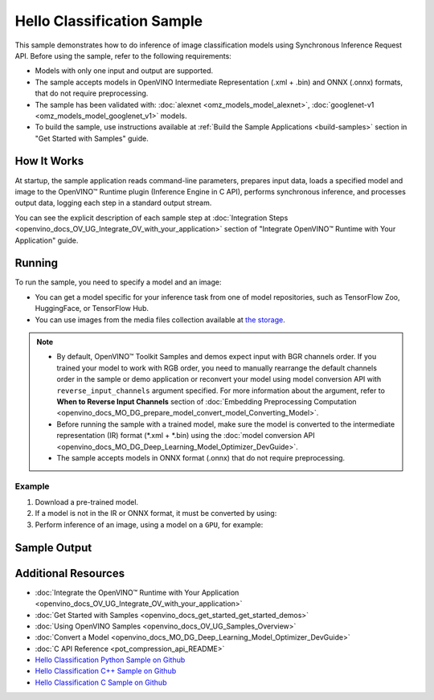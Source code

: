 .. {#openvino_sample_hello_classification}

Hello Classification Sample
===========================


.. meta::
   :description: Learn how to do inference of image classification 
                 models using Synchronous Inference Request API (Python, C++, C).


This sample demonstrates how to do inference of image classification models using 
Synchronous Inference Request API. Before using the sample, refer to the following requirements:

- Models with only one input and output are supported.
- The sample accepts models in OpenVINO Intermediate Representation (.xml + .bin) 
  and ONNX (.onnx) formats, that do not require preprocessing.
- The sample has been validated with: :doc:`alexnet <omz_models_model_alexnet>`, 
  :doc:`googlenet-v1 <omz_models_model_googlenet_v1>` models.
- To build the sample, use instructions available at :ref:`Build the Sample Applications <build-samples>` 
  section in "Get Started with Samples" guide.

How It Works
####################

At startup, the sample application reads command-line parameters, prepares input data, 
loads a specified model and image to the OpenVINO™ Runtime plugin (Inference Engine in C API), 
performs synchronous inference, and processes output data, logging each step in a standard output stream.

.. tab-set::

   .. tab-item:: Python
      :sync: python

      .. scrollbox::
      
         .. doxygensnippet:: samples/python/hello_classification/hello_classification.py
            :language: python

   .. tab-item:: C++
      :sync: cpp

      .. scrollbox::
      
         .. doxygensnippet:: samples/cpp/hello_classification/main.cpp
            :language: cpp

   .. tab-item:: C
      :sync: c

      .. scrollbox::
      
         .. doxygensnippet:: samples/c/hello_classification/main.c 
            :language: c


You can see the explicit description of each sample step at 
:doc:`Integration Steps <openvino_docs_OV_UG_Integrate_OV_with_your_application>` 
section of "Integrate OpenVINO™ Runtime with Your Application" guide.

Running
####################

.. tab-set::

   .. tab-item:: Python
      :sync: python

      .. code-block:: console

         python hello_classification.py <path_to_model> <path_to_image> <device_name>

   .. tab-item:: C++
      :sync: cpp

      .. code-block:: console

         hello_classification <path_to_model> <path_to_image> <device_name>

   .. tab-item:: C
      :sync: c

      .. code-block:: console

         hello_classification_c <path_to_model> <path_to_image> <device_name>

To run the sample, you need to specify a model and an image:

- You can get a model specific for your inference task from one of model 
  repositories, such as TensorFlow Zoo, HuggingFace, or TensorFlow Hub.
- You can use images from the media files collection available at 
  `the storage <https://storage.openvinotoolkit.org/data/test_data>`__.

.. note::

   - By default, OpenVINO™ Toolkit Samples and demos expect input with BGR 
     channels order. If you trained your model to work with RGB order, you need 
     to manually rearrange the default channels order in the sample or demo 
     application or reconvert your model using model conversion API with 
     ``reverse_input_channels`` argument specified. For more information about 
     the argument, refer to **When to Reverse Input Channels** section of 
     :doc:`Embedding Preprocessing Computation <openvino_docs_MO_DG_prepare_model_convert_model_Converting_Model>`.
   - Before running the sample with a trained model, make sure the model is 
     converted to the intermediate representation (IR) format (\*.xml + \*.bin) 
     using the :doc:`model conversion API <openvino_docs_MO_DG_Deep_Learning_Model_Optimizer_DevGuide>`.
   - The sample accepts models in ONNX format (.onnx) that do not require preprocessing.

Example
++++++++++++++++++++

1. Download a pre-trained model.
2. If a model is not in the IR or ONNX format, it must be converted by using:

   .. tab-set::

      .. tab-item:: Python
         :sync: python

         .. code-block:: python

            import openvino as ov

            ov_model = ov.convert_model('./models/alexnet')
            # or, when model is a Python model object
            ov_model = ov.convert_model(alexnet)

      .. tab-item:: CLI
         :sync: cli

         .. code-block:: console

            ovc ./models/alexnet

      .. tab-item:: C++
         :sync: cpp

         .. code-block:: console

            mo --input_model ./models/googlenet-v1

      .. tab-item:: C
         :sync: c

         .. code-block:: console

            mo --input_model ./models/alexnet


3. Perform inference of an image, using a model on a ``GPU``, for example:

   .. tab-set::

      .. tab-item:: Python
         :sync: python

         .. code-block:: console

            python hello_classification.py ./models/alexnet/alexnet.xml ./images/banana.jpg GPU

      .. tab-item:: C++
         :sync: cpp

         .. code-block:: console

            hello_classification ./models/googlenet-v1.xml ./images/car.bmp GPU

      .. tab-item:: C
         :sync: c

         .. code-block:: console

            hello_classification_c alexnet.xml ./opt/intel/openvino/samples/scripts/car.png GPU

Sample Output
#############

.. tab-set::

   .. tab-item:: Python
      :sync: python

      The sample application logs each step in a standard output stream and 
      outputs top-10 inference results.

      .. code-block:: console

         [ INFO ] Creating OpenVINO Runtime Core
         [ INFO ] Reading the model: /models/alexnet/alexnet.xml
         [ INFO ] Loading the model to the plugin
         [ INFO ] Starting inference in synchronous mode
         [ INFO ] Image path: /images/banana.jpg
         [ INFO ] Top 10 results:     
         [ INFO ] class_id probability
         [ INFO ] --------------------
         [ INFO ] 954      0.9703885
         [ INFO ] 666      0.0219518
         [ INFO ] 659      0.0033120
         [ INFO ] 435      0.0008246
         [ INFO ] 809      0.0004433
         [ INFO ] 502      0.0003852
         [ INFO ] 618      0.0002906
         [ INFO ] 910      0.0002848
         [ INFO ] 951      0.0002427
         [ INFO ] 961      0.0002213
         [ INFO ]
         [ INFO ] This sample is an API example, for any performance measurements please use the dedicated benchmark_app tool

   .. tab-item:: C++
      :sync: cpp

      The application outputs top-10 inference results.

      .. code-block:: console

         [ INFO ] OpenVINO Runtime version ......... <version>
         [ INFO ] Build ........... <build>
         [ INFO ]
         [ INFO ] Loading model files: /models/googlenet-v1.xml
         [ INFO ] model name: GoogleNet
         [ INFO ]     inputs
         [ INFO ]         input name: data
         [ INFO ]         input type: f32
         [ INFO ]         input shape: {1, 3, 224, 224}
         [ INFO ]     outputs
         [ INFO ]         output name: prob
         [ INFO ]         output type: f32
         [ INFO ]         output shape: {1, 1000}

         Top 10 results:

         Image /images/car.bmp

         classid probability
         ------- -----------
         656     0.8139648
         654     0.0550537
         468     0.0178375
         436     0.0165405
         705     0.0111694
         817     0.0105820
         581     0.0086823
         575     0.0077515
         734     0.0064468
         785     0.0043983

   .. tab-item:: C
      :sync: c

      The application outputs top-10 inference results.

      .. code-block:: console

         Top 10 results:

         Image /opt/intel/openvino/samples/scripts/car.png

         classid probability
         ------- -----------
         656       0.666479
         654       0.112940
         581       0.068487
         874       0.033385
         436       0.026132
         817       0.016731
         675       0.010980
         511       0.010592
         569       0.008178
         717       0.006336

         This sample is an API example, for any performance measurements use the dedicated benchmark_app tool.


Additional Resources
####################

- :doc:`Integrate the OpenVINO™ Runtime with Your Application <openvino_docs_OV_UG_Integrate_OV_with_your_application>`
- :doc:`Get Started with Samples <openvino_docs_get_started_get_started_demos>`
- :doc:`Using OpenVINO Samples <openvino_docs_OV_UG_Samples_Overview>`
- :doc:`Convert a Model <openvino_docs_MO_DG_Deep_Learning_Model_Optimizer_DevGuide>`
- :doc:`C API Reference <pot_compression_api_README>`
- `Hello Classification Python Sample on Github <https://github.com/openvinotoolkit/openvino/blob/master/samples/python/hello_classification/README.md>`__
- `Hello Classification C++ Sample on Github <https://github.com/openvinotoolkit/openvino/blob/master/samples/cpp/hello_classification/README.md>`__
- `Hello Classification C Sample on Github <https://github.com/openvinotoolkit/openvino/blob/master/samples/c/hello_classification/README.md>`__

